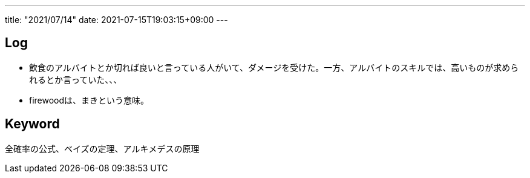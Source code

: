---
title: "2021/07/14"
date: 2021-07-15T19:03:15+09:00
---

== Log

* 飲食のアルバイトとか切れば良いと言っている人がいて、ダメージを受けた。一方、アルバイトのスキルでは、高いものが求められるとか言っていた、、、
* firewoodは、まきという意味。

== Keyword

全確率の公式、ベイズの定理、アルキメデスの原理